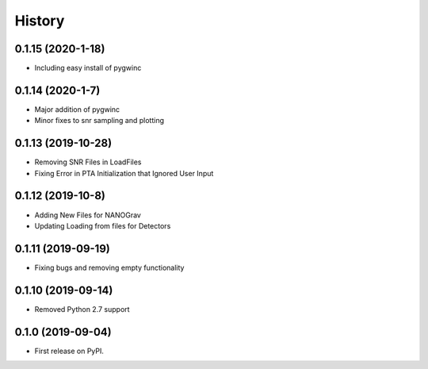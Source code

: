 =======
History
=======

0.1.15 (2020-1-18)
-------------------
* Including easy install of pygwinc

0.1.14 (2020-1-7)
-------------------
* Major addition of pygwinc
* Minor fixes to snr sampling and plotting

0.1.13 (2019-10-28)
-------------------
* Removing SNR Files in LoadFiles
* Fixing Error in PTA Initialization that Ignored User Input

0.1.12 (2019-10-8)
-------------------
* Adding New Files for NANOGrav
* Updating Loading from files for Detectors

0.1.11 (2019-09-19)
-------------------
* Fixing bugs and removing empty functionality

0.1.10 (2019-09-14)
-------------------
* Removed Python 2.7 support

0.1.0 (2019-09-04)
------------------

* First release on PyPI.
